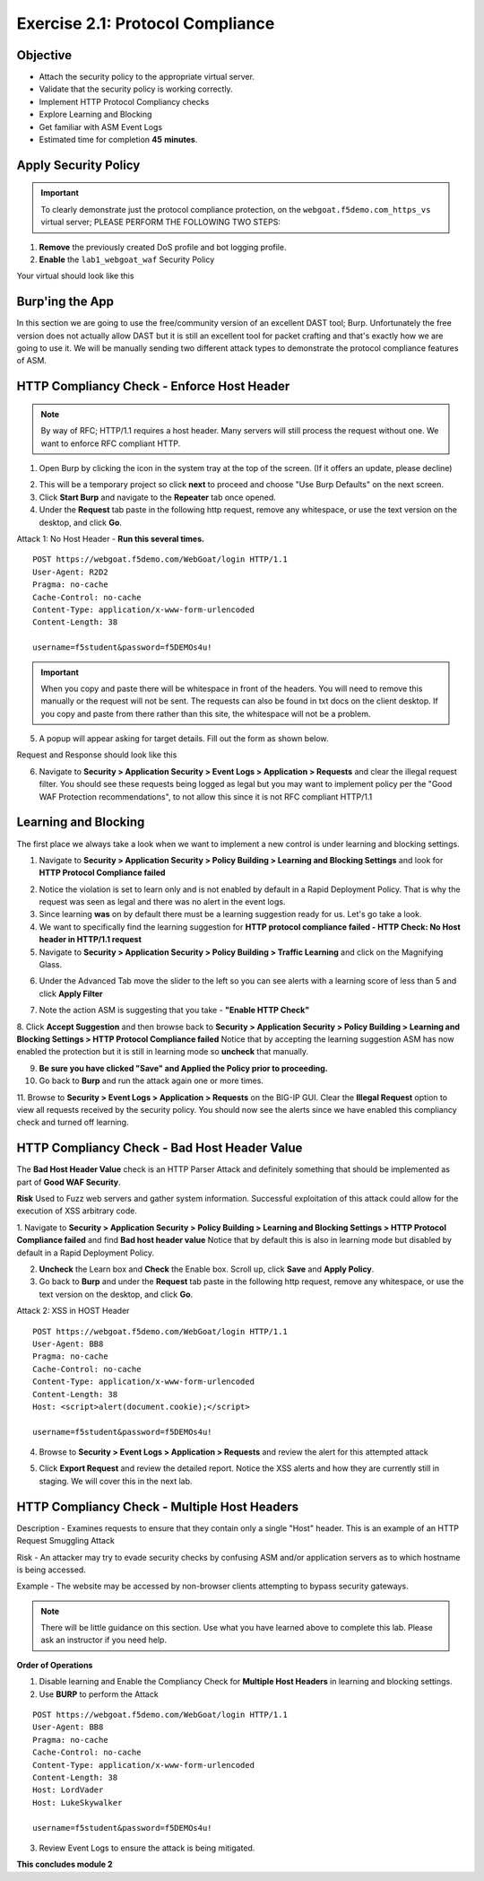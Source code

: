 Exercise 2.1: Protocol Compliance
----------------------------------------

Objective
~~~~~~~~~

- Attach the security policy to the appropriate virtual server.

- Validate that the security policy is working correctly.

- Implement HTTP Protocol Compliancy checks

- Explore Learning and Blocking

- Get familiar with ASM Event Logs

- Estimated time for completion **45** **minutes**.

Apply Security Policy
~~~~~~~~~~~~~~~~~~~~~

.. IMPORTANT:: To clearly demonstrate just the protocol compliance protection, on the ``webgoat.f5demo.com_https_vs`` virtual server; PLEASE PERFORM THE FOLLOWING TWO STEPS:

1. **Remove** the previously created DoS profile and bot logging profile.
2. **Enable** the ``lab1_webgoat_waf`` Security Policy

Your virtual should look like this

.. image:: images/image1.PNG

Burp'ing the App
~~~~~~~~~~~~~~~~

In this section we are going to use the free/community version of an excellent DAST tool; Burp. Unfortunately the free version does not actually allow DAST but it is still an excellent tool for packet crafting and that's exactly how we are going to use it.
We will be manually sending two different attack types to demonstrate the protocol compliance features of ASM.

HTTP Compliancy Check - Enforce Host Header
~~~~~~~~~~~~~~~~~~~~~~~~~~~~~~~~~~~~~~~~~~~~

.. NOTE:: By way of RFC; HTTP/1.1 requires a host header. Many servers will still process the request without one. We want to enforce RFC compliant HTTP.

1. Open Burp by clicking the icon in the system tray at the top of the screen. (If it offers an update, please decline)

.. image:: images/burp.PNG

2. This will be a temporary project so click **next** to proceed and choose "Use Burp Defaults" on the next screen.

3. Click **Start Burp** and navigate to the **Repeater** tab once opened.

4. Under the **Request** tab paste in the following http request, remove any whitespace, or use the text version on the desktop, and click **Go**.

Attack 1: No Host Header - **Run this several times.**

::

  POST https://webgoat.f5demo.com/WebGoat/login HTTP/1.1
  User-Agent: R2D2
  Pragma: no-cache
  Cache-Control: no-cache
  Content-Type: application/x-www-form-urlencoded
  Content-Length: 38

  username=f5student&password=f5DEMOs4u!


.. IMPORTANT:: When you copy and paste there will be whitespace in front of the headers. You will need to remove this manually or the request will not be sent. The requests can also be found in txt docs on the client desktop. If you copy and paste from there rather than this site, the whitespace will not be a problem.

5. A popup will appear asking for target details. Fill out the form as shown below.

.. image:: images/image10.PNG

Request and Response should look like this

.. image:: images/image5.PNG

6. Navigate to **Security > Application Security > Event Logs > Application > Requests** and clear the illegal request filter. You should see these requests being logged as legal but you may want to implement policy per the "Good WAF Protection recommendations", to not allow this since it is not RFC compliant HTTP/1.1

.. image:: images/image8.PNG

Learning and Blocking
~~~~~~~~~~~~~~~~~~~~~~
The first place we always take a look when we want to implement a new control is under learning and blocking settings.

1. Navigate to **Security > Application Security > Policy Building > Learning and Blocking Settings** and look for **HTTP Protocol Compliance failed**

.. image:: images/image6.PNG

2. Notice the violation is set to learn only and is not enabled by default in a Rapid Deployment Policy. That is why the request was seen as legal and there was no alert in the event logs.

3. Since learning **was** on by default there must be a learning suggestion ready for us. Let's go take a look.

4. We want to specifically find the learning suggestion for **HTTP protocol compliance failed - HTTP Check: No Host header in HTTP/1.1 request**

5. Navigate to **Security > Application Security > Policy Building > Traffic Learning** and click on the Magnifying Glass.

.. image:: images/image11.PNG

6. Under the Advanced Tab move the slider to the left so you can see alerts with a learning score of less than 5 and click **Apply Filter**

.. image:: images/image12.PNG

7. Note the action ASM is suggesting that you take - **"Enable HTTP Check"**

.. image:: images/image13.PNG

8. Click **Accept Suggestion** and then browse back to **Security > Application Security > Policy Building > Learning and Blocking Settings > HTTP Protocol Compliance failed**
Notice that by accepting the learning suggestion ASM has now enabled the protection but it is still in learning mode so **uncheck** that manually.

.. image:: images/image7.PNG

9. **Be sure you have clicked "Save" and Applied the Policy prior to proceeding.**


10. Go back to **Burp** and run the attack again one or more times.

11. Browse to **Security > Event Logs > Application > Requests** on the BIG-IP GUI. Clear the **Illegal Request** option to view all requests received by the security policy.
You should now see the alerts since we have enabled this compliancy check and turned off learning.

.. image:: images/image9.PNG

HTTP Compliancy Check - Bad Host Header Value
~~~~~~~~~~~~~~~~~~~~~~~~~~~~~~~~~~~~~~~~~~~~

The **Bad Host Header Value** check is an HTTP Parser Attack and definitely something that should be implemented as part of **Good WAF Security**.

**Risk**
Used to Fuzz web servers and gather system information. Successful exploitation of this attack could allow for the execution of XSS arbitrary code.

1. Navigate to **Security > Application Security > Policy Building > Learning and Blocking Settings > HTTP Protocol Compliance failed** and find **Bad host header value**
Notice that by default this is also in learning mode but disabled by default in a Rapid Deployment Policy.

.. image:: images/image14.PNG

2. **Uncheck** the Learn box and **Check** the Enable box. Scroll up, click **Save** and **Apply Policy**.

3. Go back to **Burp** and under the **Request** tab paste in the following http request, remove any whitespace, or use the text version on the desktop, and click **Go**.

Attack 2: XSS in HOST Header

::

  POST https://webgoat.f5demo.com/WebGoat/login HTTP/1.1
  User-Agent: BB8
  Pragma: no-cache
  Cache-Control: no-cache
  Content-Type: application/x-www-form-urlencoded
  Content-Length: 38
  Host: <script>alert(document.cookie);</script>

  username=f5student&password=f5DEMOs4u!

.. image:: images/image15.PNG

4. Browse to **Security > Event Logs > Application > Requests** and review the alert for this attempted attack

.. image:: images/image16.PNG

5. Click **Export Request** and review the detailed report. Notice the XSS alerts and how they are currently still in staging. We will cover this in the next lab.

HTTP Compliancy Check - Multiple Host Headers
~~~~~~~~~~~~~~~~~~~~~~~~~~~~~~~~~~~~~~~~~~~~~~~
Description - Examines requests to ensure that they contain only a single "Host" header.
This is an example of an HTTP Request Smuggling Attack

Risk - An attacker may try to evade security checks by confusing ASM and/or application servers as to which hostname is being accessed.

Example - The website may be accessed by non-browser clients attempting to bypass security gateways.

.. NOTE:: There will be little guidance on this section. Use what you have learned above to complete this lab. Please ask an instructor if you need help.

**Order of Operations**

1. Disable learning and Enable the Compliancy Check for **Multiple Host Headers** in learning and blocking settings.
2. Use **BURP** to perform the Attack

::

  POST https://webgoat.f5demo.com/WebGoat/login HTTP/1.1
  User-Agent: BB8
  Pragma: no-cache
  Cache-Control: no-cache
  Content-Type: application/x-www-form-urlencoded
  Content-Length: 38
  Host: LordVader
  Host: LukeSkywalker

  username=f5student&password=f5DEMOs4u!

3. Review Event Logs to ensure the attack is being mitigated.

.. image:: images/image18.PNG

.. image:: images/image19.PNG

**This concludes module 2**
